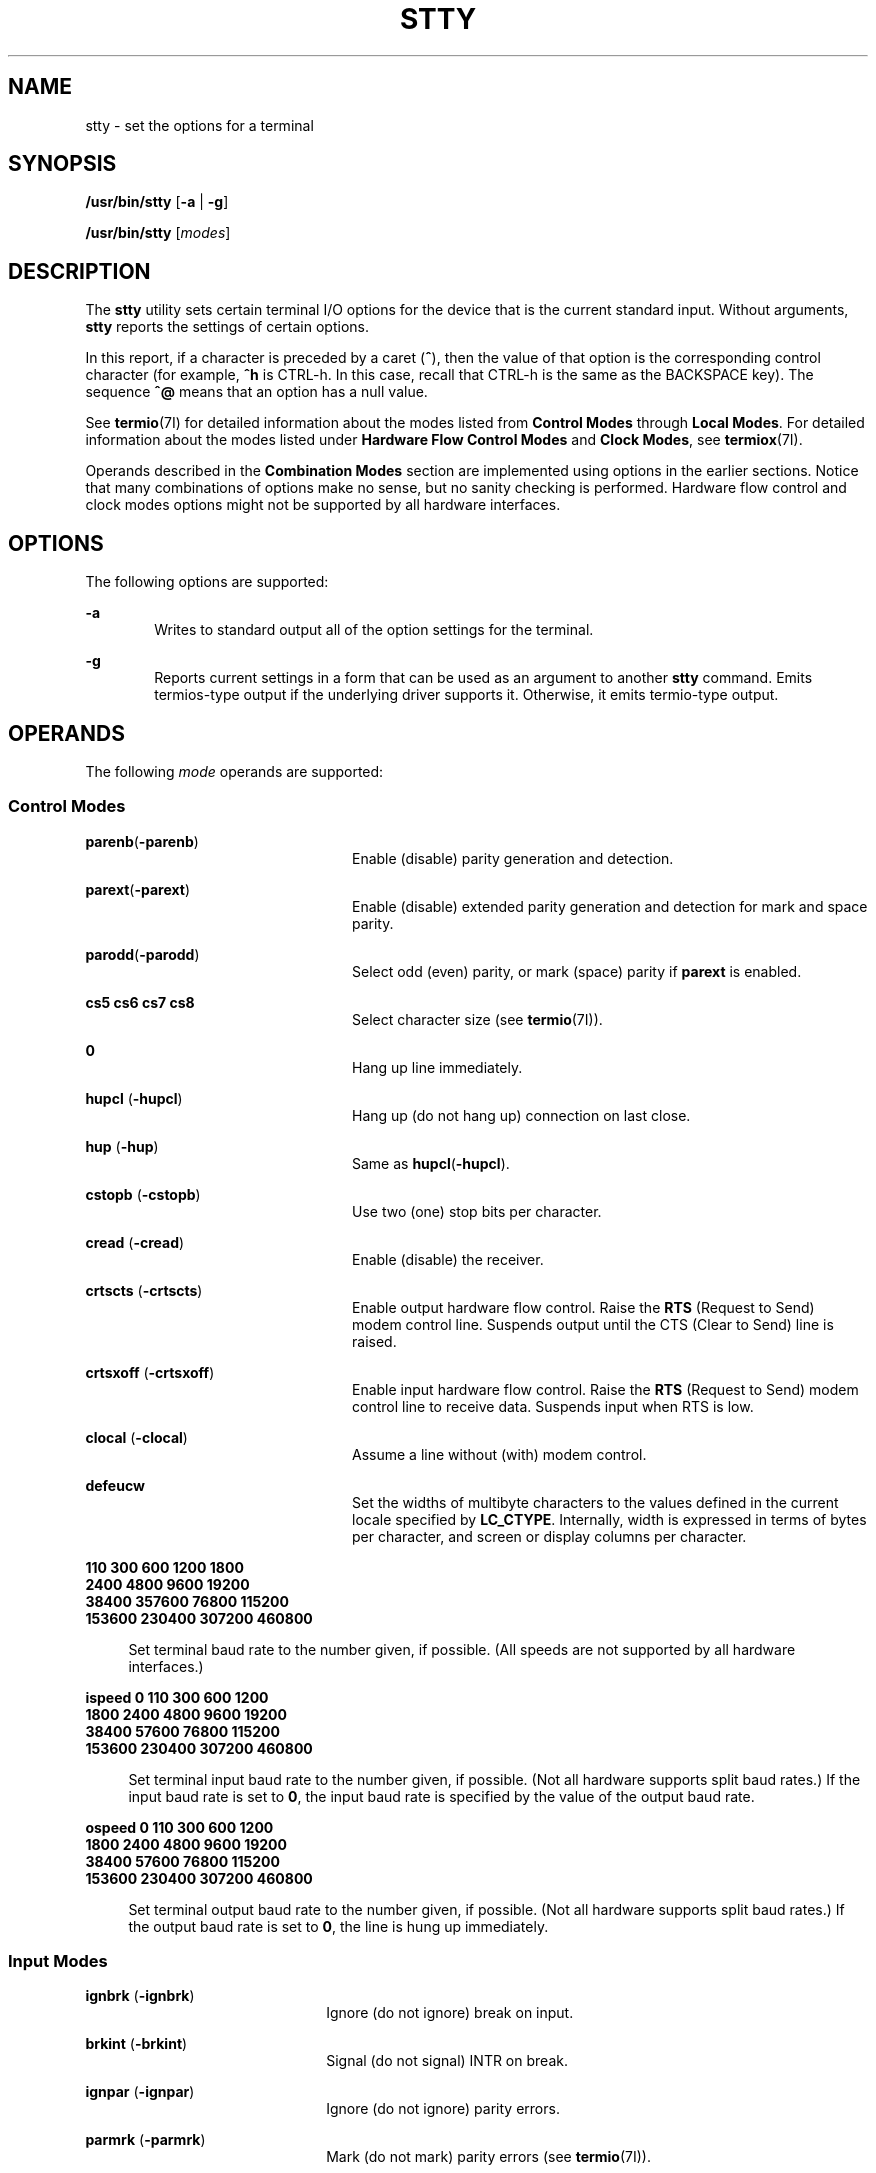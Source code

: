 .\"
.\" Sun Microsystems, Inc. gratefully acknowledges The Open Group for
.\" permission to reproduce portions of its copyrighted documentation.
.\" Original documentation from The Open Group can be obtained online at
.\" http://www.opengroup.org/bookstore/.
.\"
.\" The Institute of Electrical and Electronics Engineers and The Open
.\" Group, have given us permission to reprint portions of their
.\" documentation.
.\"
.\" In the following statement, the phrase ``this text'' refers to portions
.\" of the system documentation.
.\"
.\" Portions of this text are reprinted and reproduced in electronic form
.\" in the SunOS Reference Manual, from IEEE Std 1003.1, 2004 Edition,
.\" Standard for Information Technology -- Portable Operating System
.\" Interface (POSIX), The Open Group Base Specifications Issue 6,
.\" Copyright (C) 2001-2004 by the Institute of Electrical and Electronics
.\" Engineers, Inc and The Open Group.  In the event of any discrepancy
.\" between these versions and the original IEEE and The Open Group
.\" Standard, the original IEEE and The Open Group Standard is the referee
.\" document.  The original Standard can be obtained online at
.\" http://www.opengroup.org/unix/online.html.
.\"
.\" This notice shall appear on any product containing this material.
.\"
.\" The contents of this file are subject to the terms of the
.\" Common Development and Distribution License (the "License").
.\" You may not use this file except in compliance with the License.
.\"
.\" You can obtain a copy of the license at usr/src/OPENSOLARIS.LICENSE
.\" or http://www.opensolaris.org/os/licensing.
.\" See the License for the specific language governing permissions
.\" and limitations under the License.
.\"
.\" When distributing Covered Code, include this CDDL HEADER in each
.\" file and include the License file at usr/src/OPENSOLARIS.LICENSE.
.\" If applicable, add the following below this CDDL HEADER, with the
.\" fields enclosed by brackets "[]" replaced with your own identifying
.\" information: Portions Copyright [yyyy] [name of copyright owner]
.\"
.\"
.\" Copyright 1989 AT&T
.\" Portions Copyright (c) 1992, X/Open Company Limited All Rights Reserved
.\" Copyright (c) 2009, Sun Microsystems, Inc. All Rights Reserved
.\" Copyright (c) 2014, Joyent, Inc. All Rights Reserved
.\"
.TH STTY 1 "Oct 25, 2017"
.SH NAME
stty \- set the options for a terminal
.SH SYNOPSIS
.LP
.nf
\fB/usr/bin/stty\fR [\fB-a\fR | \fB-g\fR]
.fi

.LP
.nf
\fB/usr/bin/stty\fR [\fImodes\fR]
.fi

.SH DESCRIPTION
.LP
The \fBstty\fR utility sets certain terminal I/O options for the device that is
the current standard input. Without arguments, \fBstty\fR reports the settings
of certain options.
.sp
.LP
In this report, if a character is preceded by a caret (\fB^\fR), then the value
of that option is the corresponding control character (for example, \fB^h\fR is
CTRL-h. In this case, recall that CTRL-h is the same as the BACKSPACE key). The
sequence \fB^@\fR means that an option has a null value.
.sp
.LP
See \fBtermio\fR(7I) for detailed information about the modes listed from
\fBControl\fR \fBModes\fR through \fBLocal Modes\fR. For detailed information
about the modes listed under \fBHardware\fR \fBFlow\fR \fBControl\fR
\fBModes\fR and \fBClock Modes\fR, see \fBtermiox\fR(7I).
.sp
.LP
Operands described in the \fBCombination Modes\fR section are implemented using
options in the earlier sections. Notice that many combinations of options make
no sense, but no sanity checking is performed. Hardware flow control and clock
modes options might not be supported by all hardware interfaces.
.SH OPTIONS
.LP
The following options are supported:
.sp
.ne 2
.na
\fB\fB-a\fR\fR
.ad
.RS 6n
Writes to standard output all of the option settings for the terminal.
.RE

.sp
.ne 2
.na
\fB\fB-g\fR\fR
.ad
.RS 6n
Reports current settings in a form that can be used as an argument to another
\fBstty\fR command. Emits termios-type output if the underlying driver supports
it. Otherwise, it emits termio-type output.
.RE

.SH OPERANDS
.LP
The following \fImode\fR operands are supported:
.SS "Control Modes"
.ne 2
.na
\fB\fBparenb\fR(\fB-parenb\fR)\fR
.ad
.RS 24n
Enable (disable) parity generation and detection.
.RE

.sp
.ne 2
.na
\fB\fBparext\fR(\fB-parext\fR)\fR
.ad
.RS 24n
Enable (disable) extended parity generation and detection for mark and space
parity.
.RE

.sp
.ne 2
.na
\fB\fBparodd\fR(\fB-parodd\fR)\fR
.ad
.RS 24n
Select odd (even) parity, or mark (space) parity if \fBparext\fR is enabled.
.RE

.sp
.ne 2
.na
\fB\fBcs5\fR \fBcs6\fR \fBcs7\fR \fBcs8\fR\fR
.ad
.RS 24n
Select character size (see \fBtermio\fR(7I)).
.RE

.sp
.ne 2
.na
\fB\fB0\fR\fR
.ad
.RS 24n
Hang up line immediately.
.RE

.sp
.ne 2
.na
\fB\fBhupcl\fR (\fB-hupcl\fR)\fR
.ad
.RS 24n
Hang up (do not hang up) connection on last close.
.RE

.sp
.ne 2
.na
\fB\fBhup\fR (\fB-hup\fR)\fR
.ad
.RS 24n
Same as \fBhupcl\fR(\fB-hupcl\fR).
.RE

.sp
.ne 2
.na
\fB\fBcstopb\fR (\fB-cstopb\fR)\fR
.ad
.RS 24n
Use two (one) stop bits per character.
.RE

.sp
.ne 2
.na
\fB\fBcread\fR (\fB-cread\fR)\fR
.ad
.RS 24n
Enable (disable) the receiver.
.RE

.sp
.ne 2
.na
\fB\fBcrtscts\fR (\fB-crtscts\fR)\fR
.ad
.RS 24n
Enable output hardware flow control. Raise the \fBRTS\fR (Request to Send)
modem control line. Suspends output until the CTS (Clear to Send) line is
raised.
.RE

.sp
.ne 2
.na
\fB\fBcrtsxoff\fR (\fB-crtsxoff\fR)\fR
.ad
.RS 24n
Enable input hardware flow control. Raise the \fBRTS\fR (Request to Send) modem
control line to receive data. Suspends input when RTS is low.
.RE

.sp
.ne 2
.na
\fB\fBclocal\fR (\fB-clocal\fR)\fR
.ad
.RS 24n
Assume a line without (with) modem control.
.RE

.sp
.ne 2
.na
\fB\fBdefeucw\fR\fR
.ad
.RS 24n
Set the widths of multibyte characters to the values defined in the current
locale specified by \fBLC_CTYPE\fR. Internally, width is expressed in terms of
bytes per character, and screen or display columns per character.
.RE

.sp
.ne 2
.na
\fB110 300 600 1200 1800\fR
.ad
.br
.na
\fB2400 4800 9600 19200\fR
.ad
.br
.na
\fB38400 357600 76800 115200\fR
.ad
.br
.na
\fB153600 230400 307200 460800\fR
.ad
.sp .6
.RS 4n
Set terminal baud rate to the number given, if possible. (All speeds are not
supported by all hardware interfaces.)
.RE

.sp
.ne 2
.na
\fBispeed 0 110 300 600 1200\fR
.ad
.br
.na
\fB1800 2400 4800 9600 19200\fR
.ad
.br
.na
\fB38400 57600 76800 115200\fR
.ad
.br
.na
\fB153600 230400 307200 460800\fR
.ad
.sp .6
.RS 4n
Set terminal input baud rate to the number given, if possible. (Not all
hardware supports split baud rates.) If the input baud rate is set to \fB0\fR,
the input baud rate is specified by the value of the output baud rate.
.RE

.sp
.ne 2
.na
\fBospeed 0 110 300 600 1200\fR
.ad
.br
.na
\fB1800 2400 4800 9600 19200\fR
.ad
.br
.na
\fB38400 57600 76800 115200\fR
.ad
.br
.na
\fB153600 230400 307200 460800\fR
.ad
.sp .6
.RS 4n
Set terminal output baud rate to the number given, if possible. (Not all
hardware supports split baud rates.) If the output baud rate is set to \fB0\fR,
the line is hung up immediately.
.RE

.SS "Input Modes"
.ne 2
.na
\fB\fBignbrk\fR (\fB-ignbrk\fR)\fR
.ad
.RS 22n
Ignore (do not ignore) break on input.
.RE

.sp
.ne 2
.na
\fB\fBbrkint\fR (\fB-brkint\fR)\fR
.ad
.RS 22n
Signal (do not signal) INTR on break.
.RE

.sp
.ne 2
.na
\fB\fBignpar\fR (\fB-ignpar\fR)\fR
.ad
.RS 22n
Ignore (do not ignore) parity errors.
.RE

.sp
.ne 2
.na
\fB\fBparmrk\fR (\fB-parmrk\fR)\fR
.ad
.RS 22n
Mark (do not mark) parity errors (see \fBtermio\fR(7I)).
.RE

.sp
.ne 2
.na
\fB\fBinpck\fR (\fB-inpck\fR)\fR
.ad
.RS 22n
Enable (disable) input parity checking.
.RE

.sp
.ne 2
.na
\fB\fBistrip\fR (\fB-istrip\fR)\fR
.ad
.RS 22n
Strip (do not strip) input characters to seven bits.
.RE

.sp
.ne 2
.na
\fB\fBinlcr\fR (\fB-inlcr\fR)\fR
.ad
.RS 22n
Map (do not map) NL to CR on input.
.RE

.sp
.ne 2
.na
\fB\fBigncr\fR (\fB-igncr\fR)\fR
.ad
.RS 22n
Ignore (do not ignore) CR on input.
.RE

.sp
.ne 2
.na
\fB\fBicrnl\fR (\fB-icrnl\fR)\fR
.ad
.RS 22n
Map (do not map) CR to NL on input.
.RE

.sp
.ne 2
.na
\fB\fBiuclc\fR (\fB-iuclc\fR)\fR
.ad
.RS 22n
Map (do not map) upper-case alphabetics to lower case on input.
.RE

.sp
.ne 2
.na
\fB\fBixon\fR (\fB-ixon\fR)\fR
.ad
.RS 22n
Enable (disable) START/STOP output control. Output is stopped by sending STOP
control character and started by sending the START control character.
.RE

.sp
.ne 2
.na
\fB\fBixany\fR (\fB-ixany\fR)\fR
.ad
.RS 22n
Allow any character (only DC1) to restart output.
.RE

.sp
.ne 2
.na
\fB\fBixoff\fR (\fB-ixoff\fR)\fR
.ad
.RS 22n
Request that the system send (not send) START/STOP characters when the input
queue is nearly empty/full.
.RE

.sp
.ne 2
.na
\fB\fBimaxbel\fR (\fB-imaxbel\fR)\fR
.ad
.RS 22n
Echo (do not echo) \fBBEL\fR when the input line is too long. If \fBimaxbel\fR
is set, the \fBASCII BEL\fR character (\fB07 hex\fR) is echoed if the input
stream overflows. Further input is  not stored, but any input already present
is not disturbed. If \fB-imaxbel\fR is set, no \fBBEL\fR character is echoed,
and all unread input present in the input queue is discarded if the input
stream overflows.
.RE

.SS "Output Modes"
.ne 2
.na
\fB\fBopost\fR (\fB-opost\fR)\fR
.ad
.RS 23n
Post-process output (do not post-process output; ignore all other output
modes).
.RE

.sp
.ne 2
.na
\fB\fBolcuc\fR (\fB-olcuc\fR)\fR
.ad
.RS 23n
Map (do not map) lower-case alphabetics to upper case on output.
.RE

.sp
.ne 2
.na
\fB\fBonlcr\fR (\fB-onlcr\fR)\fR
.ad
.RS 23n
Map (do not map) NL to CR-NL on output.
.RE

.sp
.ne 2
.na
\fB\fBocrnl\fR (\fB-ocrnl\fR)\fR
.ad
.RS 23n
Map (do not map) CR to NL on output.
.RE

.sp
.ne 2
.na
\fB\fBonocr\fR (\fB-onocr\fR)\fR
.ad
.RS 23n
Do not (do) output CRs at column zero.
.RE

.sp
.ne 2
.na
\fB\fBonlret\fR (\fB-onlret\fR)\fR
.ad
.RS 23n
On the terminal NL performs (does not perform) the CR function.
.RE

.sp
.ne 2
.na
\fB\fBofill\fR (\fB-ofill\fR)\fR
.ad
.RS 23n
Use fill characters (use timing) for delays.
.RE

.sp
.ne 2
.na
\fB\fBofdel\fR (\fB-ofdel\fR)\fR
.ad
.RS 23n
Fill characters are DELs (NULs).
.RE

.sp
.ne 2
.na
\fB\fBcr0 cr1 cr2 cr3\fR\fR
.ad
.RS 23n
Select style of delay for carriage returns (see \fBtermio\fR(7I)).
.RE

.sp
.ne 2
.na
\fB\fBnl0 nl1\fR\fR
.ad
.RS 23n
Select style of delay for line-feeds (see \fBtermio\fR(7I)).
.RE

.sp
.ne 2
.na
\fB\fBtab0 tab1 tab2 tab3\fR\fR
.ad
.RS 23n
Select style of delay for horizontal tabs (see \fBtermio\fR(7I)).
.RE

.sp
.ne 2
.na
\fB\fBbs0 bs1\fR\fR
.ad
.RS 23n
Select style of delay for backspaces (see \fBtermio\fR(7I)).
.RE

.sp
.ne 2
.na
\fB\fBff0 ff1\fR\fR
.ad
.RS 23n
Select style of delay for form-feeds (see \fBtermio\fR(7I)).
.RE

.sp
.ne 2
.na
\fB\fBvt0 vt1\fR\fR
.ad
.RS 23n
Select style of delay for vertical tabs (see \fBtermio\fR(7I)).
.RE

.SS "Local Modes"
.ne 2
.na
\fB\fBisig\fR(\fB-isig\fR)\fR
.ad
.RS 22n
Enable (disable) the checking of characters against the special control
characters INTR, QUIT, SWTCH, and SUSP. For information on \fBSWTCH\fR, see
\fBNOTES\fR.
.RE

.sp
.ne 2
.na
\fB\fBicanon\fR (\fB-icanon\fR)\fR
.ad
.RS 22n
Enable (disable) canonical input (ERASE and KILL processing). Does not set
\fBMIN\fR or \fBTIME\fR.
.RE

.sp
.ne 2
.na
\fB\fBxcase\fR (\fB-xcase\fR)\fR
.ad
.RS 22n
Canonical (unprocessed) upper/lower-case presentation.
.RE

.sp
.ne 2
.na
\fB\fBecho\fR (\fB-echo\fR)\fR
.ad
.RS 22n
Echo back (do not echo back) every character typed.
.RE

.sp
.ne 2
.na
\fB\fBechoe\fR (\fB-echoe\fR)\fR
.ad
.RS 22n
Echo (do not echo) ERASE character as a backspace-space-backspace string. This
mode erases the ERASEed character on many CRT terminals; however, it does not
keep track of column position and, as a result, it might be confusing for
escaped characters, tabs, and backspaces.
.RE

.sp
.ne 2
.na
\fB\fBechok\fR(\fB-echok\fR)\fR
.ad
.RS 22n
Echo (do not echo) NL after KILL character.
.RE

.sp
.ne 2
.na
\fB\fBlfkc\fR (\fB-lfkc\fR)\fR
.ad
.RS 22n
The same as \fBechok\fR(\fB-echok\fR); obsolete.
.RE

.sp
.ne 2
.na
\fB\fBechonl\fR (\fB-echonl\fR)\fR
.ad
.RS 22n
Echo (do not echo) NL.
.RE

.sp
.ne 2
.na
\fB\fBnoflsh\fR (\fB-noflsh\fR)\fR
.ad
.RS 22n
Disable (enable) flush after INTR, QUIT, or SUSP.
.RE

.sp
.ne 2
.na
\fB\fBstwrap\fR (\fB-stwrap\fR)\fR
.ad
.RS 22n
Disable (enable) truncation of lines longer than \fB79\fR characters on a
synchronous line.
.RE

.sp
.ne 2
.na
\fB\fBtostop\fR (\fB-tostop\fR)\fR
.ad
.RS 22n
Send (do not send) \fBSIGTTOU\fR when background processes write to the
terminal.
.RE

.sp
.ne 2
.na
\fB\fBechoctl\fR \fB(\fR\fB-echoctl\fR\fB)\fR\fR
.ad
.RS 22n
Echo (do not echo) control characters as \fB^\fR\fIchar,\fR delete as \fB^?\fR.
.RE

.sp
.ne 2
.na
\fB\fBechoprt\fR \fB(\fR\fB-echoprt\fR\fB)\fR\fR
.ad
.RS 22n
Echo (do not echo) erase character as character is ``erased''.
.RE

.sp
.ne 2
.na
\fB\fBechoke\fR \fB(\fR\fB-echoke\fR\fB)\fR\fR
.ad
.RS 22n
BS-SP-BS erase (do not BS-SP-BS erase) entire line on line kill.
.RE

.sp
.ne 2
.na
\fB\fBflusho\fR \fB(\fR\fB-flusho\fR\fB)\fR\fR
.ad
.RS 22n
Output is (is not) being flushed.
.RE

.sp
.ne 2
.na
\fB\fBpendin\fR \fB(\fR\fB-pendin\fR\fB)\fR\fR
.ad
.RS 22n
Retype (do not retype) pending input at next read or input character.
.RE

.sp
.ne 2
.na
\fB\fBiexten\fR \fB(\fR\fB-iexten\fR\fB)\fR\fR
.ad
.RS 22n
Enable (disable) special control characters not currently controlled by
\fBicanon\fR, \fBisig\fR, \fBixon\fR, or \fBixoff\fR: \fBVEOL\fR, \fBVSWTCH\fR,
\fBVREPRINT\fR, \fBVDISCARD\fR, \fBVDSUSP\fR, \fBVWERASE\fR, \fBand\fR
\fBVLNEXT\fR.
.RE

.sp
.ne 2
.na
\fB\fBstflush\fR \fB(\fR\fB-stflush\fR)\fR
.ad
.RS 22n
Enable (disable) flush on a synchronous line after every \fBwrite\fR(2).
.RE

.sp
.ne 2
.na
\fB\fBstappl\fR \fB(\fR\fB-stappl\fR)\fR
.ad
.RS 22n
Use application mode (use line mode) on a synchronous line.
.RE

.SS "Hardware Flow Control Modes"
.ne 2
.na
\fB\fBrtsxoff\fR (\fB-rtsxoff\fR)\fR
.ad
.RS 22n
Enable (disable) RTS hardware flow control on input.
.RE

.sp
.ne 2
.na
\fB\fBctsxon\fR (\fB-ctsxon\fR)\fR
.ad
.RS 22n
Enable (disable) CTS hardware flow control on output.
.RE

.sp
.ne 2
.na
\fB\fBdtrxoff\fR (\fB-dtrxoff\fR)\fR
.ad
.RS 22n
Enable (disable) DTR hardware flow control on input.
.RE

.sp
.ne 2
.na
\fB\fBcdxon\fR (\fB-cdxon\fR)\fR
.ad
.RS 22n
Enable (disable) CD hardware flow control on output.
.RE

.sp
.ne 2
.na
\fB\fBisxoff\fR (\fB-isxoff\fR)\fR
.ad
.RS 22n
Enable (disable) isochronous hardware flow control on input.
.RE

.SS "Clock Modes"
.ne 2
.na
\fB\fBxcibrg\fR\fR
.ad
.RS 13n
Get transmit clock from internal baud rate generator.
.RE

.sp
.ne 2
.na
\fB\fBxctset\fR\fR
.ad
.RS 13n
Get the transmit clock from transmitter signal element timing (DCE source)
lead, CCITT V.24 circuit 114, EIA-232-D pin 15.
.RE

.sp
.ne 2
.na
\fB\fBxcrset\fR\fR
.ad
.RS 13n
Get transmit clock from receiver signal element timing (DCE source) lead, CCITT
V.24 circuit 115, EIA-232-D pin 17.
.RE

.sp
.ne 2
.na
\fB\fBrcibrg\fR\fR
.ad
.RS 13n
Get receive clock from internal baud rate generator.
.RE

.sp
.ne 2
.na
\fB\fBrctset\fR\fR
.ad
.RS 13n
Get receive clock from transmitter signal element timing (DCE source) lead,
CCITT V.24 circuit 114, EIA-232-D pin 15.
.RE

.sp
.ne 2
.na
\fB\fBrcrset\fR\fR
.ad
.RS 13n
Get receive clock from receiver signal element timing (DCE source) lead, CCITT
V.24 circuit 115, EIA-232-D pin 17.
.RE

.sp
.ne 2
.na
\fB\fBtsetcoff\fR\fR
.ad
.RS 13n
Transmitter signal element timing clock not provided.
.RE

.sp
.ne 2
.na
\fB\fBtsetcrbrg\fR\fR
.ad
.RS 13n
Output receive baud rate generator on transmitter signal element timing (DTE
source) lead, CCITT V.24 circuit 113, EIA-232-D pin 24.
.RE

.sp
.ne 2
.na
\fB\fBtsetctbrg\fR\fR
.ad
.RS 13n
Output transmit baud rate generator on transmitter signal element timing (DTE
source) lead, CCITT V.24 circuit 113, EIA-232-D pin 24.
.RE

.sp
.ne 2
.na
\fB\fBtsetctset\fR\fR
.ad
.RS 13n
Output transmitter signal element timing (DCE source) on transmitter signal
element timing (DTE source) lead, CCITT V.24 circuit 113, EIA-232-D pin 24.
.RE

.sp
.ne 2
.na
\fB\fBtsetcrset\fR\fR
.ad
.RS 13n
Output receiver signal element timing (DCE source) on transmitter signal
element timing (DTE source) lead, CCITT V.24 circuit 113, EIA-232-D pin 24.
.RE

.sp
.ne 2
.na
\fB\fBrsetcoff\fR\fR
.ad
.RS 13n
Receiver signal element timing clock not provided.
.RE

.sp
.ne 2
.na
\fB\fBrsetcrbrg\fR\fR
.ad
.RS 13n
Output receive baud rate generator on receiver signal element timing (DTE
source) lead, CCITT V.24 circuit 128, no EIA-232-D pin.
.RE

.sp
.ne 2
.na
\fB\fBrsetctbrg\fR\fR
.ad
.RS 13n
Output transmit baud rate generator on receiver signal element timing (DTE
source) lead, CCITT V.24 circuit 128, no EIA-232-D pin.
.RE

.sp
.ne 2
.na
\fB\fBrsetctset\fR\fR
.ad
.RS 13n
Output transmitter signal element timing (DCE source) on receiver signal
element timing (DTE source) lead, CCITT V.24 circuit 128, no EIA-232-D pin.
.RE

.sp
.ne 2
.na
\fB\fBrsetcrset\fR\fR
.ad
.RS 13n
Output receiver signal element timing (DCE source) on receiver signal element
timing (DTE source) lead, CCITT V.24 circuit 128, no EIA-232-D pin.
.RE

.SS "Control Assignments"
.ne 2
.na
\fB\fIcontrol-character\fR \fIc\fR\fR
.ad
.sp .6
.RS 4n
Set \fIcontrol-character\fR to \fIc\fR, where:
.sp
.ne 2
.na
\fB\fIcontrol-character\fR\fR
.ad
.RS 21n
is \fBctab\fR, \fBdiscard\fR, \fBdsusp\fR, \fBeof\fR, \fBeol\fR, \fBeol2\fR,
\fBerase\fR, \fBerase2\fR, \fBintr\fR, \fBkill\fR, \fBlnext\fR, \fBquit\fR,
\fBreprint\fR, \fBstart\fR, \fBstop\fR, \fBsusp\fR, \fBstatus\fR, \fBswtch\fR,
or \fBwerase\fR (\fBctab\fR is used with \fB-stappl\fR, see \fBtermio\fR(7I)).
For information on \fBswtch\fR, see NOTES.
.RE

.sp
.ne 2
.na
\fB\fIc\fR\fR
.ad
.RS 21n
If \fIc\fR is a single character, the control character is set to that
character.
.sp
In the POSIX locale, if \fIc\fR is preceded by a caret (\fB^\fR) indicating an
escape from the shell and is one of those listed in the \fI^c\fR column of the
following table, then its value used (in the Value column) is the corresponding
control character (for example, ``\fB^d\fR'' is a CTRL-d). ``\fB^?\fR'' is
interpreted as DEL and ``\fB^\(mi\fR'' is interpreted as undefined.
.RE

.RE

.sp

.sp
.TS
box;
c c c c c c
l l l l l l .
\fB^\fR\fIc\fR	\fBValue\fR	\fB^\fR\fIc\fR	\fBValue\fR	\fB^\fR\fIc\fR	\fBValue\fR
\fBa\fR, A	<SOH>	\fBl\fR, L	<FF>	\fBw\fR, W	<ETB>
\fBb\fR, B	<STX>	\fBm\fR, M	<CR>	\fBx\fR, X	<CAN>
\fBc\fR, C	<ETX>	\fBn\fR, N	<SO>	\fBy\fR, Y	<EM>
\fBd\fR, D	<EOT>	\fBo\fR, O	<SI>	\fBz\fR, Z	<SUB>
\fBe\fR, E	<ENQ>	\fBp\fR, P	<DLE>	\fB[\fR	<ESC>
\fBf\fR, F	<ACK>	\fBq\fR, Q	<DC1>	\fB\e\fR	<FS>
\fBg\fR, G	<BEL>	\fBr\fR, R	<DC2>	\fB]\fR	<GS>
\fBh\fR, H	<BS>	\fBs\fR, S	<DC3>	\fB^\fR	<RS>
\fBi\fR, I	<HT>	\fBt\fR, T	<DC4>	\fB_\fR	<US>
\fBj\fR, J	<LF>	\fBu\fR, U	<NAK>	\fB?\fR	<DEL>
\fBk\fR, K	<VT>	\fBv\fR, V	<SYN>		
.TE

.sp
.ne 2
.na
\fB\fBmin\fR \fInumber\fR\fR
.ad
.br
.na
\fB\fBtime\fR \fInumber\fR\fR
.ad
.RS 15n
Set the value of \fBmin\fR or \fBtime\fR to \fInumber\fR. \fBMIN\fR and
\fBTIME\fR are used in Non-Canonical mode input processing (\fB-icanon\fR).
.RE

.sp
.ne 2
.na
\fB\fBline\fR \fIi\fR\fR
.ad
.RS 15n
Set line discipline to \fIi\fR ( \fB0\fR< \fIi\fR <\fB127\fR).
.RE

.SS "Combination Modes"
.ne 2
.na
\fB\fIsaved\fR \fIsettings\fR\fR
.ad
.RS 24n
Set the current terminal characteristics to the saved settings produced by the
\fB-g\fR option.
.RE

.sp
.ne 2
.na
\fB\fBevenp\fR or \fBparity\fR\fR
.ad
.RS 24n
Enable \fBparenb\fR and \fBcs7\fR, or disable \fBparodd\fR.
.RE

.sp
.ne 2
.na
\fB\fBoddp\fR\fR
.ad
.RS 24n
Enable \fBparenb\fR, \fBcs7\fR, and \fBparodd\fR.
.RE

.sp
.ne 2
.na
\fB\fBspacep\fR\fR
.ad
.RS 24n
Enable \fBparenb\fR, \fBcs7\fR, and \fBparext\fR.
.RE

.sp
.ne 2
.na
\fB\fBmarkp\fR\fR
.ad
.RS 24n
Enable \fBparenb\fR, \fBcs7\fR, \fBparodd\fR, and \fBparext\fR.
.RE

.sp
.ne 2
.na
\fB\fB-parity\fR, or \fB-evenp\fR\fR
.ad
.RS 24n
Disable \fBparenb\fR, and set \fBcs8\fR.
.RE

.sp
.ne 2
.na
\fB\fB-oddp\fR\fR
.ad
.RS 24n
Disable \fBparenb\fR and \fBparodd\fR, and set \fBcs8\fR.
.RE

.sp
.ne 2
.na
\fB\fB-spacep\fR\fR
.ad
.RS 24n
Disable \fBparenb\fR and \fBparext\fR, and set \fBcs8\fR.
.RE

.sp
.ne 2
.na
\fB\fB-markp\fR\fR
.ad
.RS 24n
Disable \fBparenb\fR, \fBparodd\fR, and \fBparext\fR, and set \fBcs8\fR.
.RE

.sp
.ne 2
.na
\fB\fBraw\fR (\fB-raw\fR or \fBcooked\fR)\fR
.ad
.RS 24n
Enable (disable) raw input and output. Raw mode is equivalent to setting:
.sp
.in +2
.nf
stty cs8 -icanon min 1 time 0 -isig -xcase \e
    -inpck -opost
.fi
.in -2

.RE

.ne 2
.na
\fB\fBnl\fR (\fB-nl\fR)\fR
.ad
.RS 12n
Unset (set) \fBicrnl\fR, \fBonlcr\fR. In addition \fB-nl\fR unsets \fBinlcr\fR,
\fBigncr\fR, \fBocrnl\fR, and \fBonlret\fR.
.RE

.ne 2
.na
\fB\fBnl\fR (\fB-nl\fR)\fR
.ad
.RS 24n
Set (unset) \fBicrnl\fR. In addition, \fB-nl\fR unsets \fBinlcr\fR,
\fBigncr\fR, \fBocrnl\fR, and \fBonlret\fR; \fB-nl\fR sets \fBonlcr\fR, and
\fBnl\fR unsets \fBonlcr\fR.
.RE

.sp
.ne 2
.na
\fB\fBlcase\fR (\fB-lcase\fR)\fR
.ad
.RS 24n
Set (unset) \fBxcase\fR, \fBiuclc\fR, and \fBolcuc\fR.
.RE

.sp
.ne 2
.na
\fB\fBLCASE\fR (\fB-LCASE\fR)\fR
.ad
.RS 24n
Same as \fBlcase\fR (\fB-lcase\fR).
.RE

.sp
.ne 2
.na
\fB\fBtabs\fR (\fB-tabs\fR or \fBtab3\fR)\fR
.ad
.RS 24n
Preserve (expand to spaces) tabs when printing.
.RE

.sp
.ne 2
.na
\fB\fBek\fR\fR
.ad
.RS 24n
Reset ERASE, ERASE2, and KILL characters back to normal DEL, CTRL-h, and CTRL-u,
respectively.
.RE

.sp
.ne 2
.na
\fB\fBsane\fR\fR
.ad
.RS 24n
Reset all modes to some reasonable values.
.RE

.sp
.ne 2
.na
\fB\fIterm\fR\fR
.ad
.RS 24n
Set all modes suitable for the terminal type \fIterm\fR, where \fIterm\fR is
one of \fBtty33\fR, \fBtty37\fR, \fBvt05\fR, \fBtn300\fR, \fBti700\fR, or
\fBtek\fR.
.RE

.sp
.ne 2
.na
\fB\fBasync\fR\fR
.ad
.RS 24n
Set normal asynchronous communications where clock settings are \fBxcibrg\fR,
\fBrcibrg\fR, \fBtsetcoff\fR and \fBrsetcoff\fR.
.RE

.SS "Window Size"
.ne 2
.na
\fB\fBrows\fR \fIn\fR\fR
.ad
.RS 13n
Set window size to \fIn\fR rows.
.RE

.sp
.ne 2
.na
\fB\fBcolumns\fR \fIn\fR\fR
.ad
.RS 13n
Set window size to \fIn\fR columns.
.RE

.sp
.ne 2
.na
\fB\fBcols\fR \fIn\fR\fR
.ad
.RS 13n
Set window size to \fIn\fR columns. \fBcols\fR is a shorthand alias for
columns.
.RE

.sp
.ne 2
.na
\fB\fBypixels\fR \fIn\fR\fR
.ad
.RS 13n
Set vertical window size to \fIn\fR pixels.
.RE

.sp
.ne 2
.na
\fB\fBxpixels\fR \fIn\fR\fR
.ad
.RS 13n
Set horizontal window size to \fIn\fR pixels.
.RE

.SH USAGE
.LP
The \fB-g\fR flag is designed to facilitate the saving and restoring of
terminal state from the shell level. For example, a program can:
.sp
.in +2
.nf
saveterm="$(stty -g)"      # save terminal state
stty (new settings)        # set new state
\&...                        # ...
stty $saveterm             # restore terminal state
.fi
.in -2
.sp

.sp
.LP
Since the \fB-a\fR format is so loosely specified, scripts that save and
restore terminal settings should use the \fB-g\fR option.
.SH ENVIRONMENT VARIABLES
.LP
See \fBenviron\fR(5) for descriptions of the following environment variables
that affect the execution of \fBstty\fR: \fBLANG\fR, \fBLC_ALL\fR,
\fBLC_CTYPE\fR, \fBLC_MESSAGES\fR, and \fBNLSPATH\fR.
.SH EXIT STATUS
.LP
The following exit values are returned:
.sp
.ne 2
.na
\fB\fB0\fR\fR
.ad
.RS 6n
Successful completion.
.RE

.sp
.ne 2
.na
\fB\fB>0\fR\fR
.ad
.RS 6n
An error occurred.
.RE

.SH ATTRIBUTES
.LP
See \fBattributes\fR(5) for descriptions of the following attributes:
.SS "/usr/bin/stty"
.TS
box;
c | c
l | l .
ATTRIBUTE TYPE	ATTRIBUTE VALUE
_
Interface Stability	Committed
_
Standard	See \fBstandards\fR(5).
.TE

.SH SEE ALSO
.LP
\fBtabs\fR(1), \fBioctl\fR(2), \fBwrite\fR(2), \fBgetwidth\fR(3C),
\fBattributes\fR(5), \fBenviron\fR(5), \fBstandards\fR(5), \fBldterm\fR(7M),
\fBtermio\fR(7I), \fBtermiox\fR(7I)
.SH NOTES
.LP
Solaris does not support any of the actions implied by \fBswtch\fR, which was
used by the \fBsxt\fR driver on System V release 4. Solaris allows the
\fBswtch\fR value to be set, and prints it out if set, but it does not perform
the \fBswtch\fR action.
.sp
.LP
The job switch functionality on Solaris is actually handled by job control.
\fBsusp\fR is the correct setting for this.
